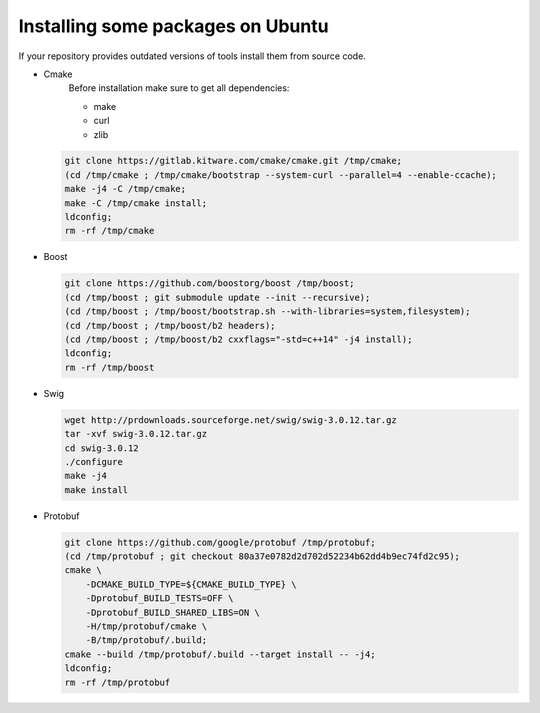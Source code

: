 
Installing some packages on Ubuntu
^^^^^^^^^^^^^^^^^^^^^^^^^^^^^^^^^^

If your repository provides outdated versions of tools install them from source code.

- Cmake
   Before installation make sure to get all dependencies:

   - make
   - curl
   - zlib

  .. code:: sh

    git clone https://gitlab.kitware.com/cmake/cmake.git /tmp/cmake;
    (cd /tmp/cmake ; /tmp/cmake/bootstrap --system-curl --parallel=4 --enable-ccache);
    make -j4 -C /tmp/cmake;
    make -C /tmp/cmake install;
    ldconfig;
    rm -rf /tmp/cmake

- Boost

  .. code:: sh

    git clone https://github.com/boostorg/boost /tmp/boost;
    (cd /tmp/boost ; git submodule update --init --recursive);
    (cd /tmp/boost ; /tmp/boost/bootstrap.sh --with-libraries=system,filesystem);
    (cd /tmp/boost ; /tmp/boost/b2 headers);
    (cd /tmp/boost ; /tmp/boost/b2 cxxflags="-std=c++14" -j4 install);
    ldconfig;
    rm -rf /tmp/boost

- Swig

  .. code:: sh

    wget http://prdownloads.sourceforge.net/swig/swig-3.0.12.tar.gz
    tar -xvf swig-3.0.12.tar.gz
    cd swig-3.0.12
    ./configure
    make -j4
    make install

- Protobuf

  .. code:: sh

    git clone https://github.com/google/protobuf /tmp/protobuf;
    (cd /tmp/protobuf ; git checkout 80a37e0782d2d702d52234b62dd4b9ec74fd2c95);
    cmake \
        -DCMAKE_BUILD_TYPE=${CMAKE_BUILD_TYPE} \
        -Dprotobuf_BUILD_TESTS=OFF \
        -Dprotobuf_BUILD_SHARED_LIBS=ON \
        -H/tmp/protobuf/cmake \
        -B/tmp/protobuf/.build;
    cmake --build /tmp/protobuf/.build --target install -- -j4;
    ldconfig;
    rm -rf /tmp/protobuf
